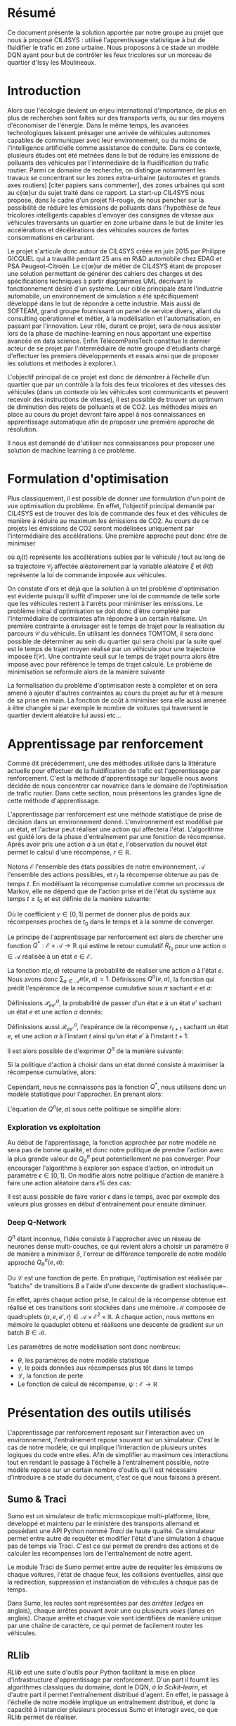 #+LATEX_HEADER: \usepackage[margin=2cm]{geometry}

* Résumé

Ce document présente la solution apportée par notre groupe au projet que nous à proposé CIL4SYS : utilisé l'apprentissage statistique à but de fluidifier le trafic en zone urbaine. Nous proposons à ce stade un modèle DQN ayant pour but de contrôler les feux tricolores sur un morceau de quartier d'Issy les Moulineaux.

* Introduction

Alors que l'écologie devient un enjeu international d'importance, de plus en plus de recherches sont faites sur des transports verts, ou sur des moyens d'économiser de l'énergie. Dans le même temps, les avancées technologiques laissent présager une arrivée de véhicules autonomes capables de communiquer avec leur environnement, ou du moins de l'intelligence artificielle comme assistance de conduite. Dans ce contexte, plusieurs études ont été metnées dans le but de réduire les émissions de polluants des véhicules par l'intermédiaire de la fluidification du trafic routier. Parmi ce domaine de recherche, on distingue notamment les travaux se concentrant sur les zones extra-urbaine (autoroutes et grands axes routiers) [citer papiers sans commenter], des zones urbaines qui sont au c{\oe}ur du sujet traité dans ce rapport. La start-up CIL4SYS nous propose, dans le cadre d'un projet fil-rouge, de nous pencher sur la possibilité de réduire les émissions de polluants dans l'hypothèse de feux tricolores intelligents capables d'envoyer des consignes de vitesse aux véhicules traversants un quartier en zone urbaine dans le but de limiter les accélérations et décélérations des véhicules sources de fortes consommations en carburant.

Le projet s'articule donc autour de CIL4SYS créée en juin 2015 par Philippe GICQUEL qui a travaillé pendant 25 ans en R\&D automobile chez EDAG et PSA Peugeot-Citroën. Le c{\oe}ur de métier de CIL4SYS étant de proposer une solution permettant de générer des cahiers des charges et des spécifications techniques à partir diagrammes UML décrivant le fonctionnement désiré d'un système. Leur cible principale étant l'industrie automobile, un environnement de simulation a été spécifiquement développé dans le but de répondre à cette industrie. Mais aussi de SOFTEAM, grand groupe fournissant un panel de service divers, allant du consulting opérationnel et métier, à la modélisation et l'automatisation, en passant par l'innovation. Leur rôle, durant ce projet, sera de nous assister lors de la phase de machine-learning en nous apportant une expertise avancée en data science. Enfin TélécomParisTech constitue le dernier acteur de se projet par l'intermédiaire de notre groupe d'étudiants chargé d'effectuer les premiers développements et essais ainsi que de proposer les solutions et méthodes à explorer.\

L'objectif principal de ce projet est donc de démontrer à l’échelle d’un quartier que par un contrôle à la fois des feux tricolores et des vitesses des véhicules (dans un contexte où les véhicules sont communicants et peuvent recevoir des instructions de vitesse), il est possible de trouver un optimum de diminution des rejets de polluants et de CO2. Les méthodes mises en place au cours du projet devront faire appel à nos connaissances en apprentissage automatique afin de proposer une première approche de résolution.

Il nous est demandé de d'utiliser nos connaissances pour proposer une solution de machine learning à ce problème.

* Formulation d'optimisation

Plus classiquement, il est possible de donner une formulation d'un point de vue optimisation du problème. En effet, l'objectif principal demandé par CIL4SYS est de trouver des lois de commande des feux et des véhicules de manière à réduire au maximum les émissions de CO2. Au cours de ce projets les émissions de CO2 seront modélisées uniquement par l'intermédiaire des accélérations. Une première approche peut donc être de minimiser

#+begin_latex latex
\begin{equation}
\min_{\theta(t)}{\mathbb{E}\left [\sum_{j=1}^{m} \int_{t = 0}^{t^{sortie}_{j}}{ | a_{j}(t,\theta(t),\mathcal{C}_{j}(\xi)) | dt} \right ]},
\end{equation}
#+end_latex

où $a_{j}(t)$ représente les accélérations subies par le véhicule $j$ tout au long de sa trajectoire $\mathcal{C}_{j}$ affectée aléatoirement par la variable aléatoire $\xi$ et $\theta(t)$ représente la loi de commande imposée aux véhicules.

On constate d'ors et déjà que la solution à un tel problème d'optimisation est évidente puisqu'il suffit d'imposer une loi de commande de telle sorte que les véhicules restent à l'arrêts pour minimiser les emissions. Le problème initial d'optimisation se doit donc d'être complété par l'intermédiaire de contraintes afin répondre à un certain réalisme. Un première contrainte à envisager est le temps de trajet pour la réalisation du parcours $\mathcal{C}$ du véhicule. En utilisant les données TOMTOM, il sera donc possible de déterminer au sein du quartier qui sera choisi par la suite quel est le temps de trajet moyen réalisé par un véhicule pour une trajectoire imposée $\bar{t}(\mathcal{C})$. Une contrainte seuil sur le temps de trajet pourra alors être imposé avec pour référence le temps de trajet calculé. Le problème de minimisation se reformule alors de la manière suivante


#+begin_latex latex
\begin{equation}
\begin{cases}
\displaystyle{\min_{\theta(t)}{\mathbb{E}\left [\sum_{j=1}^{m} \int_{t = 0}^{t^{sortie}_{j}}{ | a_{j}(t,\theta(t),\mathcal{C}(\xi)) | dt} \right ]}}\\
\text{s.t.~} t^{sortie}_{j} \leq \alpha \cdot \bar{t}(\mathcal{C})
\end{cases}
\end{equation}
#+end_latex

La formalisation du problème d'optimisation reste à compléter et on sera amené à ajouter d'autres contraintes au cours du projet au fur et à mesure de sa prise en main. La fonction de coût à minimiser sera elle aussi amenée à être changée si par exemple le nombre de voitures qui traversent le quartier devient aléatoire lui aussi etc...

* Apprentissage par renforcement

Comme dit précédemment, une des méthodes utilisée dans la littérature actuelle pour effectuer de la fluidification de trafic est l'apprentissage par renforcement. C'est la méthode d'apprentissage sur laquelle nous avons décidée de nous concentrer car novatrice dans le domaine de l'optimisation de trafic routier. Dans cette section, nous présentons les grandes ligne de cette méthode d'apprentissage.

L'apprentissage par renforcement est une méthode statistique de prise de décision dans un environnement donné. L'environnement est modélisé par un état, et l'acteur peut réaliser une action qui affectera l'état. L'algorithme est guidé lors de la phase d'entraînement par une fonction de récompense. Après avoir pris une action $a$ à un état $e$, l'observation du nouvel état permet le calcul d'une récompense, $r \in \mathbb{R}$.

Notons $\mathcal{E}$ l'ensemble des états possibles de notre environnement, $\mathcal{A}$ l'ensemble des actions possibles, et $r_t$ la récompense obtenue au pas de temps $t$. En modélisant la récompense cumulative comme un processus de Markov, elle ne dépend que de l'action prise et de l'état du système aux temps $t \geq t_0$ et est définie de la manière suivante:

#+begin_latex latex
\[
R_{t_0} = \sum^\infty_{t=t_0} \gamma^{t-t_0}r_{t+1}
\]
#+end_latex

Où le coefficient $\gamma \in [0,1]$ permet de donner plus de poids aux récompenses proches de $t_0$ dans le temps et à la somme de converger.

Le principe de l'apprentissage par renforcement est alors de chercher une fonction $Q^*: \mathcal{E} \times \mathcal{A} \longrightarrow \mathbb{R}$ qui estime le retour cumulatif $R_{t_0}$ pour une action $a \in \mathcal{A}$ réalisée à un état $e \in \mathcal{E}$.

La fonction $\pi(e,a)$ retourne la probabilité de réaliser une action $a$ à l'état $e$. Nous avons donc $\sum_{a\in\mathcal{A}}\pi(e,a) = 1$. Définissons $Q^\pi(e,a)$, la fonction qui prédit l'espérance de la récompense cumulative sous $\pi$ sachant $e$ et $a$:

#+begin_latex latex
\[
Q^\pi(e, a) = \mathbb{E}_\pi[R_t|e_t=e,a_t=a]
\]
#+end_latex

Définissions $\mathcal{P}^a_{ee'}$, la probabilité de passer d'un état $e$ à un état $e'$ sachant un état $e$ et une action $a$ donnés:

#+begin_latex latex
\[
\mathcal{P}^a_{ee'} = \mathbb{P}(e_{t+1}=e'|e_t=e, a_t=a)
\]
#+end_latex

Définissions aussi $\mathcal{R}^a_{ee'}$, l'espérance de la récompense $r_{t+1}$
sachant un état $e$, et une action $a$ à l'instant $t$ ainsi qu'un état $e'$ à
l'instant $t+1$:

#+begin_latex latex
\[
\mathcal{R}^a_{ee'} = \mathbb{E}(r_{t+1}|e_t=e, e_{t+1}=e', a_t=a)
\]
#+end_latex

Il est alors possible de d'exprimer $Q^\pi$ de la manière suivante:

#+begin_latex latex
\begin{align}
Q^\pi(e, a) &= \mathbb{E}_\pi[R_t|e_t=e,a_t=a] \\
&= \mathbb{E}_\pi[\sum_{t=t_0}^\infty \gamma^{t-t_0}r_t|e_{t_0}=e,a_{t_0}=a] \\
&= \mathbb{E}_\pi[r_{t+1}+\gamma\sum_{t=t_0}^\infty \gamma^{t-t_0}r_{t_0+1}|e_{t_0}=e,a_{t_0}=a] \\
&= \sum_{e'}\mathcal{P}^a_{ee'}\left[ \mathcal{R}^a_{ee'} +
  \gamma\mathbb{E}_\pi \left( \sum^\infty_{t=t_0}\gamma^{t-t_0}r_{t_0+1}|e_{t+1}=e' \right) \right] \\
&= \sum_{e'}\mathcal{P}^a_{ee'}\left[ \mathcal{R}^a_{ee'} +
  \gamma\sum_{a'}\mathbb{E}_\pi \left(
    \sum^\infty_{t=t_0}\gamma^{t-t_0}r_{t_0+1}|e_{t+1}=e', a_{t+1}=a' \right) \right] \\
&= \sum_{e'}\mathcal{P}^a_{ee'}\left[ \mathcal{R}^a_{ee'} +
  \gamma\sum_{a'} \pi(e',a')Q^\pi(e', a') \right]
\end{align}
#+end_latex

Si la politique d'action à choisir dans un état donné consiste à maximiser la
récompense cumulative, alors:

#+begin_latex latex
\[
\pi^*(e) = \underset{a}{\mathrm{argmax}} Q^*(e, a)
\]
#+end_latex

Cependant, nous ne connaissons pas la fonction $Q^*$, nous utilisons donc un
modèle statistique pour l'approcher. En prenant alors:

#+begin_latex latex
\[
\pi(e) = \underset{a}{\mathrm{argmax}} Q^\pi(e, a)
\]
#+end_latex


L'équation de $Q^\pi(e,a)$ sous cette politique se simplifie alors:

#+begin_latex latex
\[
Q^\pi(e,a) = r + \gamma Q^\pi(e', \pi(e'))
\]
#+end_latex


*** Exploration vs exploitation

Au début de l'apprentissage, la fonction approchée par notre modèle ne sera pas de bonne qualité, et donc notre politique de prendre l'action avec la plus grande valeur de $Q^\pi_\theta$ peut potentiellement ne pas converger. Pour encourager l'algorithme à explorer son espace d'action, on introduit un paramètre $\epsilon \in [0,1]$. On modifie alors notre politique d'action de manière à faire une action aléatoire dans $\epsilon\%$ des cas:

#+begin_latex latex
\[
\pi(e)=\begin{cases}
    \mathrm{random}(\mathcal{A}), & \text{si $\mathrm{random}([0,1])<\epsilon$}.\\
    \underset{a}{\mathrm{argmax}} Q^\pi(e, a), & \text{sinon}.
  \end{cases}
\]
#+end_latex


Il est aussi possible de faire varier $\epsilon$ dans le temps, avec par exemple des valeurs plus grosses en début d'entraînement pour ensuite diminuer.

*** Deep Q-Network

$Q^\pi$ étant inconnue, l'idée consiste à l'approcher avec un réseau de neurones dense multi-couches, ce qui revient alors a choisir un paramètre $\theta$ de manière a minimiser $\delta$, l'erreur de différence temporelle de notre modèle approché $Q_\theta^\pi(e,a)$:


#+begin_latex latex
\[
\theta \in \underset{\theta}{\mathrm{argmin}} \mathcal{L}(\delta)
\]

\[
\delta = Q^\pi_\theta(e,a) - (r + \gamma\underset{a'}{\mathrm{argmax}} Q^\pi_\theta(e', a'))
\]
#+end_latex

Ou $\mathcal{L}$ est une fonction de perte. En pratique, l'optimisation est réalisée par "batchs" de transitions $B$ a l'aide d'une descente de gradient stochastique~\cite{GaoSLIS17}.

En effet, après chaque action prise, le calcul de la récompense obtenue est réalisé et ces transitions sont stockées dans une mémoire $\mathcal{M}$ composée de quadruplets $(a, e, e', r) \in \mathcal{A}\times\mathcal{E}^2\times\mathbb{R}$. A chaque action, nous mettons en mémoire le quaduplet obtenu et réalisons une descente de gradient sur un batch $B \in \mathcal{B}$.

Les paramètres de notre modélisation sont donc nombreux:

- $\theta$, les paramètres de notre modèle statistique
- $\gamma$, le poids données aux récompenses plus tôt dans le temps
- $\mathcal{L}$, la fonction de perte
- Le fonction de calcul de récompense, $\psi : \mathcal{E} \longrightarrow \mathbb{R}$



* Présentation des outils utilisés

L'apprentissage par renforcement reposant sur l'interaction avec un environnement, l'entraînement repose souvent sur un simulateur. C'est le cas de notre modèle, ce qui implique l'interaction de plusieurs unités logiques du code entre elles. Afin de simplifier au maximum ces interactions tout en rendant le passage à l'échelle à l'entraînement possible, notre modèle repose sur un certain nombre d'outils qu'il est nécessaire d'introduire à ce stade du document, c'est ce que nous faisons à présent.

** Sumo & Traci

Sumo est un simulateur de trafic microscopique multi-platforme, libre, développé et maintenu par le ministère des transports allemand et possédant une API Python nommé /Traci/ de haute qualité. Ce simulateur permet entre autre de requêter et modifier l'état d'une simulation à chaque pas de temps via Traci. C'est ce qui permet de prendre des actions et de calculer les récompenses lors de l'entraînement de notre agent.

Le module Traci de Sumo permet entre autre de requêter les émissions de chaque voitures, l'état de chaque feux, les collisions éventuelles, ainsi que la redirection, suppression et instanciation de véhicules à chaque pas de temps.

Dans Sumo, les routes sont représentées par des /arrêtes/ (/edges/ en anglais), chaque arrêtes pouvant avoir une ou plusieurs /voies/ (/lanes/ en anglais). Chaque arrête et chaque voie sont identifiées de manière unique par une chaîne de caractère, ce qui permet de facilement router les véhicules.

** RLlib

/RLlib/ est une suite d'outils pour Python facilitant la mise en place d'infrastructure d'apprentissage par renforcement. D'un part il fournit les algorithmes classiques du domaine, dont le DQN, /à la Scikit-learn/, et d'autre part il permet l'entraînement distribué d'agent. En effet, le passage à l'échelle de notre modèle implique un entraînement distribué, et donc la capacité à instancier plusieurs processus Sumo et interagir avec, ce que RLlib permet de réaliser.

** Flow

L'intégration de Sumo est RLlib étant complexe à mettre en œuvre, un laboratoire de UC Berkeley travail sur une abstraction open source RLlib et Sumo de manière à faciliter l'application de l'apprentissage par renforcement au problème de fluidification de trafic routier. C'est donc à l'aide cette librairie Python que nous avons implémenté notre solution. Dans l'optique de permettre au lecteur de bien comprendre les prochaines sections du présent document que nous introduisons les concepts fondamentaux le Flow ainsi que son jargon.

Un *scénario* est un objet qui définit la simulation en elle même, c'est à dire le définition des arrêtes et des voies, le nombre de voitures et les rails qu'elles suivent, ainsi que la position des feux. Flow fournit la classe abstraite ~BaseScenario~ à sous classer lors de l'implémentions de scénario de calcul. Cette classe propose entre autre des méthodes pour importer des maillages routiers de différents formats dont celui de /Open Street Map/.

Un *environnement* est un objet qui sous-classe ~BaseEnv~ et qui définit l'espace des états, $\mathcal{E}$, celui des actions $\mathcal{B}$, les transitions d'états par une action, ainsi que la récompense. De cette manière, il est facile de définir plusieurs modélisations du système pour un scénario données.

Une *expérience* définit les paramètres de l'algorithme utilisée pour maximiser l'espérance de la récompense (DQN, PPO, etc…) ainsi que d'autres paramètres de simulations tell que le nombre de processus Sumo à instancier, et le nombre d'itération à réaliser durant l'entraînement.

Enfin, un *kernel* est un objet qui fait abstraction de l'API du simulateur utilisé pour l'entraînement, cela permet d'utiliser l'abstraction de Flow pour interagir avec Sumo plutôt que /Traci/ et donc de découpler notre code du simulateur. Il serait donc tout à fait possible d'implémenter un kernel Flow pour interagir avec le simulateur de CIL4SYS, /Sym5sys/.

** Sym4sys


** Quartier d'étude

En partant du principe que la densité de trafic à Paris intra muros est trop élevée pour offrir des possibilités de fluidification, et en considération le haute dimension de la formulation mathématique du problème, nous avons choisi d'étudier un ensemble de 4 intersection à Issy les Moulineaux, contrôlé par trois feux tricolores.

En effet, nous avons observé des congestions dans cette zone en période de pointe à l'aide de l'API TomTom et voudrions étudier si une solution par renforcement peut réduire ces bouchons.


** États

Dans une logique d'apprentissage, la question devient de trouver une représentation du système à un temps $t$ qui encode toutes les informations nécessaire pour permettre de prendre /la meilleure/ action possible selon une certaine mesure qui reste à définir. Sans nécessairement formuler formellement à ce stade cette mesure, nous savons que le but de l'action prise est de fluidifier le trafic. Ainsi, nous aimerions donc que l'état encode des informations relatives à chaque véhicule simulé ainsi qu'aux feux tricolores.

Notre modèle d'état est donc une matrice composée de deux parties, une décrivant l'état des voitures, $e^v$, et l'autre des feux, $e^f$, à un pas de temps $t$ donné:


#+begin_latex latex
\begin{equation}
    e = [e^v, e^f], \forall e \in \mathcal{E}
\end{equation}
#+end_latex

*** Représentation des voitures observées, $e^v$

En pratique l'algorithme de gestion des feux n'aura pas forcément la capacité de connaître l'état de tout les véhicules. Nous proposons donc un modèle où l'état d'apprentissage inclut seulement un sous ensemble de véhicules - envoyés par la mairie pour sonder le trafic par exemple, à l'aube des voitures électriques autonomes, cela semble tout à fait possible. Par ailleurs, la dimensionalité du problème d'étude s'en retrouve réduite.

Formellement, pour $\beta$ voitures observées à chaque pas de temps $t$, l'état $e^v_i$ du $i$ ème véhicule observé est décrit de la manière suivante :

#+begin_latex latex
\begin{equation}
    e^v_i = (x_i, y_i, \theta_i, v_i, \kappa_i, t^{v_0}_i) \subset \mathbb{R}^6 \mbox{ pour } i = 1, …, \beta
\end{equation}
#+end_latex

Où $x_i, y_i, \theta_i, v_i, \kappa_i, t^{v_0}_i$ représentent l'ordonnée, l'abscisse, l'orientation, la vitesse absolue, le taux d'émission de $CO_2$, et la temps passé à l'arrêt pour le $i$ ème véhicule observé. En concaténant les $i$ états, nous obtenons :

#+begin_latex latex
\begin{equation}
    e^v = [e^v_1, …, e^v_\beta] \subset \mathbb{R}^{6\times\beta}
\end{equation}
#+end_latex

*** Représentation des feux, $e^f$

Contrairement à l'état des voitures, nous considérons que l'algorithme de gestion des feux à vue sur l'état de l'ensemble des feux à synchroniser à chaque pas de temps. Bien que le quartier simulé n'ait que trois intersections contrôlées par des feux tricolores, il peut y avoir plus d'un feu par croisement. En effet, chaque file peut avoir un ou plusieurs feux en considérant les feux de type /tourner à droite/ ou /U-turn/. En l'occurrence, le quartier d'analyse comporte 27 feux.

Pour un soucis de simplicité, nous *restreignons* l'état de chaque feu à /rouge/ ou /vert/ et *ignorons* le /orange/, cela consiste donc en une représentation binaire : $e^f_i \in \{0,1\}$. Donc :

#+begin_latex latex
\begin{equation}
    e^f \in \{0,1\}^\gamma
\end{equation}
#+end_latex

*** Représentation finale, $e\in\mathcal{E}$

Comme évoqué précédemment, l'état $e = e^v + e^f$ de l'environnement à chaque instant $t$ pour les $\beta$ voitures observées et $\gamma$ feux contrôlés est un élément de $\mathcal{E}\subset \mathbb{R}^{6\times\beta}\times\{0,1\}^\gamma$.

** Actions

Dans notre modèle, l'agent peut contrôler l'état de chacun des $\gamma$ feux, chaque action $a \in \mathcal{A}$ est donc un vecteur de $\gamma$ booléens puisque seul les états /rouge/ et /vert/ sont considérés dans notre analyse.  Il y a donc $2^\gamma$ actions possibles sur l'état des feux à chaque pas de temps. Le quartier comportant 27 feux, cela signifie qu'il y a un peu plus de 130 millions d'actions possibles sur le système à chaque pas de temps.

Il est donc nécessaire de choisir un sous ensemble d'actions, $\mathcal{A}^* \subset \mathcal{A}$ de manière à réduire la dimensionalité de notre problème. Par ailleurs, certaines actions théoriquement possibles ne le sont par en pratique, nous pensons notamment aux deux actions qui passent tous les feux au même état - ce qui au mieux immobiliserait tout le trafic et au pire serait catastrophique.

La cardinalité de $\mathcal{A}^*$ ainsi que ses éléments est arbitraire bien que le but soit de trouver un « petit » ensemble d'actions qui « aient du sens » d'un point de vue de la gestion du trafic. Pour nous aider à la tâche, nous avons essayer de borner $\mathcal{A^*}$ de la manière suivante: pour trois intersections contrôlées par des feux, il faudrait que chaque intersections et au moins deux états. Alors, si $n$ intersections sont contrôlées par $\gamma \geq n$ feux, le nombre minimal d'actions pour que le modèle ait un sens est de $2^n \leq \gamma^n$. Dans notre cas, pour $n = 3$ et $\gamma = 27$; nous avons donc $|\mathcal{A}^*|$ bornées entre $2^3$ et $|\mathcal{A}| - 2 = 2^{27} - 2$ (le $-2$ provenant des actions qui changent tous les feux au même état).

Pour commencer par le cas le plus simple, nous avons donc recensé deux états de feux par intersection en se demandant lesquelles permettraient de faire passer toutes les voitures à un moment ou à un autre. Les états séléctionnés sont les suivants :

#+CAPTION: Structure de données encodant les états de feux possibles du système.
#+BEGIN_SRC python
action_spec = OrderedDict({
    # The main traffic light, in sumo traffic light state strings
    # dictate the state of each traffic light and are ordered counter
    # clockwise.
    "30677963": [
        "GGGGrrrGGGG",  # allow all traffic on the main way w/ U-turns
        "rrrrGGGrrrr",  # allow only traffic from edge 4794817
    ],
    "30763263": [
        "GGGGGGGGGG",  # allow all traffic on main axis
        "rrrrrrrrrr",  # block all traffic on main axis to unclog elsewhere
    ],
    "30677810": [  # the smallest of all controlled traffic lights
        "GGrr",
        "rrGG",
    ],
})
#+END_SRC

Nous retenons donc huit états de feux possible et une action pour chaque. Cependant, nous avons choisi d'en inclure une neuvième, celle de l'action identité qui ne modifie pas l'état des feux. /En effet, nous émettons l'hypothèse que l'agent apprendra plus vite laquelle des neuf actions ne modifie pas l'état plutôt que laquelle des huit actions faut il prendre à un état donné pour ne pas le modifier/. Nous obtenons donc finalement $|\mathcal{A}^*| = 9$.

** Récompenses
   
Les états et actions du modèle étant maintenant définis, nous pouvons concevoir les fonctions de récompenses, l'idée étant guider l'agent durant l'apprentissage. Cependant, contrairement à un approche par optimisation sous contraintes, choisir une action de manière à maximiser l'espérance de la récompense ne garanti pas une solution contrainte. Par exemple, si la fonction de récompense pénalise les changements de feux trop fréquent mais récompense autre chose, alors l'agent évitera les changements trop fréquents, /mais ne les exclura pas de la solution/. L'agent pourra par exemple choisir de changer l'état des feux à faible intervalle occasionnellement si cela maximise l'espérance de la récompense à cet état donné. Une solution apprise par renforcement se comporte donc différemment que la solution d'un problème d'optimisation sous contrainte. Nous verrons comment palier à se problème ultérieurement et nous focalisons maintenant sur la conception de fonctions de récompenses pertinentes.

Nous voudrions concevoir une fonction de récompense qui encourage :

- le débit des flux
- les voitures en mouvement

Et pénalise :

- les accélérations
- les émissions de $CO_2$
- les changements de feux
- les voitures arrêtées pendant trop longtemps

Une fonction de récompense simple est par exemple :

$$\psi = \frac{\bar{v}}{\bar{\kappa}}$$

Où $\bar{v}$ et $\bar{\kappa}$ représentent la vitesse moyenne et le taux d'émission moyen des $\beta$ véhicules observés par l'agent. Cependant, cette fonction est naïve et inadaptée à notre problème puisque la solution serait de laisser l'artère avec le débit de véhicules le plus important et de bloquer tout les autres. Il faudrait donc pouvoir intégrer d'autres variables à la fonction de récompense. L'image de cette fonction étant un sous ensemble de $\mathbb{R}$, ces différentes composantes ne peuvent être qu'additionnées entre elles. Cependant la fonction suivante n'a pas de sens :

$$\psi = C_1\bar{v} - C_2\bar{\kappa} - C_3\bar{t}^{v_0}$$

Ou les $C_i$ sont des constantes et $\bar{t^{v_0}}$ la moyenne d'une mesure de temps passé à l'arrêt par les voitures. En effet, le dimensionnement des constantes est très délicat puisque leurs unités sont incompatible entre elle et ne peuvent être additionnées.

Une façon plus simple de composer la fonction de récompense et de définir un certain nombre de contraintes sur l'état des voitures et de compter les véhicules sous ou sur telle ou telle contrainte. Par exemple, une fonction qui récompense les voitures allant à une vitesse supérieure à $v_{min}$ sera défini de la manière suivante :

$$\psi = \sum^{\beta}_{i=1}\mathbb{I}\{v_i \geq v_{min}\}$$

Cette manière de construire la récompense permet de composer ses termes. La composante due à l'état des voitures de la récompense de notre modèle, $\psi^v$ est la suivante:

#+begin_latex latex
\begin{equation}
  \psi^v = \sum^{\beta}_{i=1}\left[
    C_1 \cdot \mathbb{I}\{v_i \geq v_{min}\}
    - C_2 \cdot \mathbb{I}\{\kappa_i \geq \kappa_{min}\}
    - C_3 \cdot \mathbb{I}\{t^{v_0}_i \geq \tau\}
  \right]
\end{equation}
#+end_latex

Par ailleurs, pour inciter l'agent à ne changer l'état des feux que lorsqu'il « a beaucoup à gagner », nous incorporons une composante pénalisant les changements de feux :

#+begin_latex latex
\begin{equation}
  \psi^f = \sum^{\gamma}_{i=1}\left[
    C_4 \cdot \mathbb{I}\{e^f_{i, t} \neq e^f_{i, t-1}\}
  \right]
\end{equation}
#+end_latex

Où $e^f_{i, t}$ est l'état du feu $i$ à l'instant $t$. Nous obtenons alors la récompense de notre modèle aisément:

#+begin_latex latex
\begin{equation}
  \psi = \psi^e + \psi^f
\end{equation}
#+end_latex

Cette fonction de récompense dépend donc de l'état du système au temps $t$ mais aussi à quatre constantes, « hyperparamètres » en un sens, à accorder à la main pour le moment. En effet, valider une solution revient à la visualiser puis à la valider qualitativement à ce stade. Nous n'avons pas encore de méthode automatisable pour réaliser cela, les quatre constantes doivent donc être ajustées /manuellement/.

** Environments de simulations

** Notes d'implémentation

* Infrastructure de calcul

* Résultats

* Conclusion
